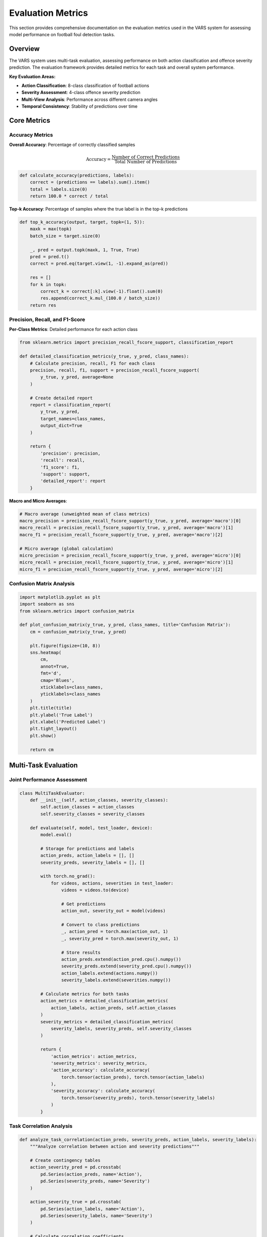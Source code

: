 Evaluation Metrics
==================

This section provides comprehensive documentation on the evaluation metrics used in the VARS system for assessing model performance on football foul detection tasks.

Overview
--------

The VARS system uses multi-task evaluation, assessing performance on both action classification and offence severity prediction. The evaluation framework provides detailed metrics for each task and overall system performance.

**Key Evaluation Areas:**

- **Action Classification**: 8-class classification of football actions
- **Severity Assessment**: 4-class offence severity prediction  
- **Multi-View Analysis**: Performance across different camera angles
- **Temporal Consistency**: Stability of predictions over time

Core Metrics
------------

Accuracy Metrics
~~~~~~~~~~~~~~~~

**Overall Accuracy**: Percentage of correctly classified samples

.. math::
   
   \text{Accuracy} = \frac{\text{Number of Correct Predictions}}{\text{Total Number of Predictions}}

.. code-block:: python

   def calculate_accuracy(predictions, labels):
       correct = (predictions == labels).sum().item()
       total = labels.size(0)
       return 100.0 * correct / total

**Top-k Accuracy**: Percentage of samples where the true label is in the top-k predictions

.. code-block:: python

   def top_k_accuracy(output, target, topk=(1, 5)):
       maxk = max(topk)
       batch_size = target.size(0)
       
       _, pred = output.topk(maxk, 1, True, True)
       pred = pred.t()
       correct = pred.eq(target.view(1, -1).expand_as(pred))
       
       res = []
       for k in topk:
           correct_k = correct[:k].view(-1).float().sum(0)
           res.append(correct_k.mul_(100.0 / batch_size))
       return res

Precision, Recall, and F1-Score
~~~~~~~~~~~~~~~~~~~~~~~~~~~~~~~

**Per-Class Metrics**: Detailed performance for each action class

.. code-block:: python

   from sklearn.metrics import precision_recall_fscore_support, classification_report
   
   def detailed_classification_metrics(y_true, y_pred, class_names):
       # Calculate precision, recall, F1 for each class
       precision, recall, f1, support = precision_recall_fscore_support(
           y_true, y_pred, average=None
       )
       
       # Create detailed report
       report = classification_report(
           y_true, y_pred, 
           target_names=class_names,
           output_dict=True
       )
       
       return {
           'precision': precision,
           'recall': recall,
           'f1_score': f1,
           'support': support,
           'detailed_report': report
       }

**Macro and Micro Averages**:

.. code-block:: python

   # Macro average (unweighted mean of class metrics)
   macro_precision = precision_recall_fscore_support(y_true, y_pred, average='macro')[0]
   macro_recall = precision_recall_fscore_support(y_true, y_pred, average='macro')[1]
   macro_f1 = precision_recall_fscore_support(y_true, y_pred, average='macro')[2]
   
   # Micro average (global calculation)
   micro_precision = precision_recall_fscore_support(y_true, y_pred, average='micro')[0]
   micro_recall = precision_recall_fscore_support(y_true, y_pred, average='micro')[1]
   micro_f1 = precision_recall_fscore_support(y_true, y_pred, average='micro')[2]

Confusion Matrix Analysis
~~~~~~~~~~~~~~~~~~~~~~~~~

.. code-block:: python

   import matplotlib.pyplot as plt
   import seaborn as sns
   from sklearn.metrics import confusion_matrix
   
   def plot_confusion_matrix(y_true, y_pred, class_names, title='Confusion Matrix'):
       cm = confusion_matrix(y_true, y_pred)
       
       plt.figure(figsize=(10, 8))
       sns.heatmap(
           cm, 
           annot=True, 
           fmt='d', 
           cmap='Blues',
           xticklabels=class_names,
           yticklabels=class_names
       )
       plt.title(title)
       plt.ylabel('True Label')
       plt.xlabel('Predicted Label')
       plt.tight_layout()
       plt.show()
       
       return cm

Multi-Task Evaluation
---------------------

Joint Performance Assessment
~~~~~~~~~~~~~~~~~~~~~~~~~~~~

.. code-block:: python

   class MultiTaskEvaluator:
       def __init__(self, action_classes, severity_classes):
           self.action_classes = action_classes
           self.severity_classes = severity_classes
       
       def evaluate(self, model, test_loader, device):
           model.eval()
           
           # Storage for predictions and labels
           action_preds, action_labels = [], []
           severity_preds, severity_labels = [], []
           
           with torch.no_grad():
               for videos, actions, severities in test_loader:
                   videos = videos.to(device)
                   
                   # Get predictions
                   action_out, severity_out = model(videos)
                   
                   # Convert to class predictions
                   _, action_pred = torch.max(action_out, 1)
                   _, severity_pred = torch.max(severity_out, 1)
                   
                   # Store results
                   action_preds.extend(action_pred.cpu().numpy())
                   severity_preds.extend(severity_pred.cpu().numpy())
                   action_labels.extend(actions.numpy())
                   severity_labels.extend(severities.numpy())
           
           # Calculate metrics for both tasks
           action_metrics = detailed_classification_metrics(
               action_labels, action_preds, self.action_classes
           )
           severity_metrics = detailed_classification_metrics(
               severity_labels, severity_preds, self.severity_classes
           )
           
           return {
               'action_metrics': action_metrics,
               'severity_metrics': severity_metrics,
               'action_accuracy': calculate_accuracy(
                   torch.tensor(action_preds), torch.tensor(action_labels)
               ),
               'severity_accuracy': calculate_accuracy(
                   torch.tensor(severity_preds), torch.tensor(severity_labels)
               )
           }

Task Correlation Analysis
~~~~~~~~~~~~~~~~~~~~~~~~~

.. code-block:: python

   def analyze_task_correlation(action_preds, severity_preds, action_labels, severity_labels):
       """Analyze correlation between action and severity predictions"""
       
       # Create contingency tables
       action_severity_pred = pd.crosstab(
           pd.Series(action_preds, name='Action'), 
           pd.Series(severity_preds, name='Severity')
       )
       
       action_severity_true = pd.crosstab(
           pd.Series(action_labels, name='Action'), 
           pd.Series(severity_labels, name='Severity')
       )
       
       # Calculate correlation coefficients
       from scipy.stats import pearsonr, spearmanr
       
       # Correlation between predicted action and severity
       corr_pred_pearson, p_pred_pearson = pearsonr(action_preds, severity_preds)
       corr_pred_spearman, p_pred_spearman = spearmanr(action_preds, severity_preds)
       
       # Correlation between true action and severity
       corr_true_pearson, p_true_pearson = pearsonr(action_labels, severity_labels)
       corr_true_spearman, p_true_spearman = spearmanr(action_labels, severity_labels)
       
       return {
           'pred_correlations': {
               'pearson': (corr_pred_pearson, p_pred_pearson),
               'spearman': (corr_pred_spearman, p_pred_spearman)
           },
           'true_correlations': {
               'pearson': (corr_true_pearson, p_true_pearson),
               'spearman': (corr_true_spearman, p_true_spearman)
           },
           'contingency_tables': {
               'predictions': action_severity_pred,
               'ground_truth': action_severity_true
           }
       }

Performance Visualization
-------------------------

ROC Curves and AUC
~~~~~~~~~~~~~~~~~~

.. code-block:: python

   from sklearn.metrics import roc_curve, auc
   from sklearn.preprocessing import label_binarize
   import matplotlib.pyplot as plt
   
   def plot_multiclass_roc(y_true, y_score, class_names, title='ROC Curves'):
       """Plot ROC curves for multi-class classification"""
       
       # Binarize the output
       y_true_bin = label_binarize(y_true, classes=range(len(class_names)))
       n_classes = y_true_bin.shape[1]
       
       # Compute ROC curve and ROC area for each class
       fpr = dict()
       tpr = dict()
       roc_auc = dict()
       
       for i in range(n_classes):
           fpr[i], tpr[i], _ = roc_curve(y_true_bin[:, i], y_score[:, i])
           roc_auc[i] = auc(fpr[i], tpr[i])
       
       # Plot ROC curves
       plt.figure(figsize=(12, 8))
       colors = plt.cm.Set3(np.linspace(0, 1, n_classes))
       
       for i, color in zip(range(n_classes), colors):
           plt.plot(
               fpr[i], tpr[i], color=color, lw=2,
               label=f'{class_names[i]} (AUC = {roc_auc[i]:.2f})'
           )
       
       plt.plot([0, 1], [0, 1], 'k--', lw=2)
       plt.xlim([0.0, 1.0])
       plt.ylim([0.0, 1.05])
       plt.xlabel('False Positive Rate')
       plt.ylabel('True Positive Rate')
       plt.title(title)
       plt.legend(loc="lower right")
       plt.grid(True)
       plt.show()
       
       return roc_auc

Precision-Recall Curves
~~~~~~~~~~~~~~~~~~~~~~~

.. code-block:: python

   from sklearn.metrics import precision_recall_curve, average_precision_score
   
   def plot_precision_recall_curves(y_true, y_score, class_names):
       """Plot precision-recall curves for multi-class classification"""
       
       y_true_bin = label_binarize(y_true, classes=range(len(class_names)))
       n_classes = y_true_bin.shape[1]
       
       plt.figure(figsize=(12, 8))
       colors = plt.cm.Set3(np.linspace(0, 1, n_classes))
       
       for i, color in zip(range(n_classes), colors):
           precision, recall, _ = precision_recall_curve(y_true_bin[:, i], y_score[:, i])
           avg_precision = average_precision_score(y_true_bin[:, i], y_score[:, i])
           
           plt.plot(
               recall, precision, color=color, lw=2,
               label=f'{class_names[i]} (AP = {avg_precision:.2f})'
           )
       
       plt.xlabel('Recall')
       plt.ylabel('Precision')
       plt.title('Precision-Recall Curves')
       plt.legend(loc="lower left")
       plt.grid(True)
       plt.show()

Performance Heatmaps
~~~~~~~~~~~~~~~~~~~

.. code-block:: python

   def create_performance_heatmap(metrics_dict, title='Performance Heatmap'):
       """Create heatmap showing performance across different metrics and classes"""
       
       # Extract metrics for visualization
       classes = list(metrics_dict.keys())
       metric_names = ['Precision', 'Recall', 'F1-Score']
       
       data = []
       for class_name in classes:
           class_metrics = metrics_dict[class_name]
           data.append([
               class_metrics['precision'],
               class_metrics['recall'], 
               class_metrics['f1-score']
           ])
       
       data = np.array(data)
       
       plt.figure(figsize=(10, 8))
       sns.heatmap(
           data,
           annot=True,
           fmt='.3f',
           cmap='RdYlBu_r',
           xticklabels=metric_names,
           yticklabels=classes,
           cbar_kws={'label': 'Score'}
       )
       plt.title(title)
       plt.tight_layout()
       plt.show()

Temporal Analysis
-----------------

Prediction Stability
~~~~~~~~~~~~~~~~~~~

.. code-block:: python

   def analyze_temporal_stability(model, video_sequences, device, window_size=5):
       """Analyze prediction stability over time windows"""
       
       model.eval()
       stability_scores = []
       
       with torch.no_grad():
           for sequence in video_sequences:
               predictions = []
               
               # Get predictions for overlapping windows
               for start_idx in range(0, len(sequence) - window_size + 1):
                   window = sequence[start_idx:start_idx + window_size]
                   window_tensor = torch.stack(window).unsqueeze(0).to(device)
                   
                   action_out, severity_out = model(window_tensor)
                   action_pred = torch.argmax(action_out, dim=1).cpu().item()
                   severity_pred = torch.argmax(severity_out, dim=1).cpu().item()
                   
                   predictions.append((action_pred, severity_pred))
               
               # Calculate stability (consistency of predictions)
               if len(predictions) > 1:
                   action_changes = sum(
                       1 for i in range(1, len(predictions)) 
                       if predictions[i][0] != predictions[i-1][0]
                   )
                   severity_changes = sum(
                       1 for i in range(1, len(predictions)) 
                       if predictions[i][1] != predictions[i-1][1]
                   )
                   
                   action_stability = 1.0 - (action_changes / (len(predictions) - 1))
                   severity_stability = 1.0 - (severity_changes / (len(predictions) - 1))
                   
                   stability_scores.append({
                       'action_stability': action_stability,
                       'severity_stability': severity_stability
                   })
       
       return stability_scores

Multi-View Performance
----------------------

View-Specific Analysis
~~~~~~~~~~~~~~~~~~~~~

.. code-block:: python

   def evaluate_per_view_performance(model, multi_view_loader, device, num_views=5):
       """Evaluate performance for each camera view separately"""
       
       model.eval()
       view_performances = {i: {'correct': 0, 'total': 0} for i in range(num_views)}
       
       with torch.no_grad():
           for batch_idx, (videos, labels) in enumerate(multi_view_loader):
               # videos shape: (batch, views, channels, frames, height, width)
               batch_size = videos.size(0)
               
               for view_idx in range(num_views):
                   # Extract single view
                   single_view = videos[:, view_idx].to(device)
                   
                   # Get predictions for this view
                   outputs = model.encoder(single_view)  # Use encoder only
                   predictions = torch.argmax(outputs, dim=1)
                   
                   # Calculate accuracy for this view
                   correct = (predictions == labels.to(device)).sum().item()
                   view_performances[view_idx]['correct'] += correct
                   view_performances[view_idx]['total'] += batch_size
       
       # Calculate accuracy per view
       view_accuracies = {}
       for view_idx in range(num_views):
           accuracy = 100.0 * view_performances[view_idx]['correct'] / view_performances[view_idx]['total']
           view_accuracies[f'view_{view_idx}'] = accuracy
       
       return view_accuracies

Aggregation Method Comparison
~~~~~~~~~~~~~~~~~~~~~~~~~~~~

.. code-block:: python

   def compare_aggregation_methods(features, labels, methods=['max', 'mean', 'attention']):
       """Compare different view aggregation methods"""
       
       results = {}
       
       for method in methods:
           if method == 'max':
               aggregated = torch.max(features, dim=1)[0]
           elif method == 'mean':
               aggregated = torch.mean(features, dim=1)
           elif method == 'attention':
               # Simplified attention mechanism
               attention_weights = torch.softmax(
                   torch.mean(features, dim=-1), dim=1
               ).unsqueeze(-1)
               aggregated = torch.sum(features * attention_weights, dim=1)
           
           # Calculate accuracy with this aggregation method
           # (This would typically involve a classifier head)
           # For demonstration, we'll use a simple distance-based approach
           
           results[method] = {
               'aggregated_features': aggregated,
               'method_name': method
           }
       
       return results

Statistical Analysis
--------------------

Significance Testing
~~~~~~~~~~~~~~~~~~~

.. code-block:: python

   from scipy.stats import ttest_rel, wilcoxon
   import numpy as np
   
   def statistical_comparison(results_a, results_b, metric='accuracy'):
       """Compare two model results statistically"""
       
       scores_a = [r[metric] for r in results_a]
       scores_b = [r[metric] for r in results_b]
       
       # Paired t-test
       t_stat, t_p_value = ttest_rel(scores_a, scores_b)
       
       # Wilcoxon signed-rank test (non-parametric)
       w_stat, w_p_value = wilcoxon(scores_a, scores_b)
       
       # Effect size (Cohen's d)
       pooled_std = np.sqrt((np.var(scores_a) + np.var(scores_b)) / 2)
       cohens_d = (np.mean(scores_a) - np.mean(scores_b)) / pooled_std
       
       return {
           'paired_ttest': {'statistic': t_stat, 'p_value': t_p_value},
           'wilcoxon': {'statistic': w_stat, 'p_value': w_p_value},
           'effect_size': cohens_d,
           'mean_difference': np.mean(scores_a) - np.mean(scores_b)
       }

Cross-Validation Analysis
~~~~~~~~~~~~~~~~~~~~~~~~

.. code-block:: python

   from sklearn.model_selection import StratifiedKFold
   
   def cross_validation_evaluation(model_class, dataset, k_folds=5):
       """Perform k-fold cross-validation evaluation"""
       
       skf = StratifiedKFold(n_splits=k_folds, shuffle=True, random_state=42)
       fold_results = []
       
       for fold, (train_idx, val_idx) in enumerate(skf.split(dataset.samples, dataset.labels)):
           print(f"Evaluating fold {fold + 1}/{k_folds}")
           
           # Create train/validation splits
           train_subset = torch.utils.data.Subset(dataset, train_idx)
           val_subset = torch.utils.data.Subset(dataset, val_idx)
           
           train_loader = DataLoader(train_subset, batch_size=32, shuffle=True)
           val_loader = DataLoader(val_subset, batch_size=32, shuffle=False)
           
           # Initialize and train model
           model = model_class()
           # ... training code ...
           
           # Evaluate on validation set
           evaluator = MultiTaskEvaluator(action_classes, severity_classes)
           fold_metrics = evaluator.evaluate(model, val_loader, device)
           
           fold_results.append({
               'fold': fold,
               'action_accuracy': fold_metrics['action_accuracy'],
               'severity_accuracy': fold_metrics['severity_accuracy'],
               'detailed_metrics': fold_metrics
           })
       
       # Calculate cross-validation statistics
       action_accuracies = [r['action_accuracy'] for r in fold_results]
       severity_accuracies = [r['severity_accuracy'] for r in fold_results]
       
       cv_results = {
           'action_accuracy': {
               'mean': np.mean(action_accuracies),
               'std': np.std(action_accuracies),
               'min': np.min(action_accuracies),
               'max': np.max(action_accuracies)
           },
           'severity_accuracy': {
               'mean': np.mean(severity_accuracies),
               'std': np.std(severity_accuracies),
               'min': np.min(severity_accuracies),
               'max': np.max(severity_accuracies)
           },
           'fold_details': fold_results
       }
       
       return cv_results

Benchmarking Framework
----------------------

Comprehensive Evaluation Pipeline
~~~~~~~~~~~~~~~~~~~~~~~~~~~~~~~~~

.. code-block:: python

   class VARSBenchmark:
       def __init__(self, models, test_datasets, device):
           self.models = models
           self.test_datasets = test_datasets
           self.device = device
           self.results = {}
       
       def run_benchmark(self):
           """Run comprehensive benchmark across all models and datasets"""
           
           for model_name, model in self.models.items():
               print(f"Benchmarking {model_name}")
               self.results[model_name] = {}
               
               for dataset_name, dataset in self.test_datasets.items():
                   print(f"  Evaluating on {dataset_name}")
                   
                   # Create data loader
                   test_loader = DataLoader(dataset, batch_size=32, shuffle=False)
                   
                   # Run evaluation
                   evaluator = MultiTaskEvaluator(
                       dataset.action_classes, 
                       dataset.severity_classes
                   )
                   
                   metrics = evaluator.evaluate(model, test_loader, self.device)
                   
                   # Add timing information
                   start_time = time.time()
                   _ = evaluator.evaluate(model, test_loader, self.device)
                   inference_time = time.time() - start_time
                   
                   self.results[model_name][dataset_name] = {
                       **metrics,
                       'inference_time': inference_time,
                       'fps': len(dataset) / inference_time
                   }
       
       def generate_report(self):
           """Generate comprehensive benchmark report"""
           
           report = "# VARS Model Benchmark Report\n\n"
           
           # Summary table
           report += "## Summary\n\n"
           report += "| Model | Dataset | Action Acc | Severity Acc | FPS |\n"
           report += "|-------|---------|------------|--------------|-----|\n"
           
           for model_name in self.results:
               for dataset_name in self.results[model_name]:
                   result = self.results[model_name][dataset_name]
                   report += f"| {model_name} | {dataset_name} | "
                   report += f"{result['action_accuracy']:.2f}% | "
                   report += f"{result['severity_accuracy']:.2f}% | "
                   report += f"{result['fps']:.1f} |\n"
           
           # Detailed analysis
           report += "\n## Detailed Analysis\n\n"
           
           for model_name in self.results:
               report += f"### {model_name}\n\n"
               
               for dataset_name in self.results[model_name]:
                   result = self.results[model_name][dataset_name]
                   report += f"**{dataset_name}:**\n"
                   report += f"- Action Accuracy: {result['action_accuracy']:.2f}%\n"
                   report += f"- Severity Accuracy: {result['severity_accuracy']:.2f}%\n"
                   report += f"- Inference Speed: {result['fps']:.1f} FPS\n"
                   report += f"- Total Inference Time: {result['inference_time']:.2f}s\n\n"
           
           return report

Export and Reporting
--------------------

Results Export
~~~~~~~~~~~~~~

.. code-block:: python

   import json
   import csv
   from datetime import datetime
   
   def export_evaluation_results(results, format='json', filename=None):
       """Export evaluation results in various formats"""
       
       timestamp = datetime.now().strftime("%Y%m%d_%H%M%S")
       
       if filename is None:
           filename = f"vars_evaluation_{timestamp}"
       
       if format == 'json':
           with open(f"{filename}.json", 'w') as f:
               json.dump(results, f, indent=2)
       
       elif format == 'csv':
           # Flatten results for CSV export
           flattened = []
           for model_name, model_results in results.items():
               for dataset_name, metrics in model_results.items():
                   row = {
                       'model': model_name,
                       'dataset': dataset_name,
                       **metrics
                   }
                   flattened.append(row)
           
           with open(f"{filename}.csv", 'w', newline='') as f:
               if flattened:
                   writer = csv.DictWriter(f, fieldnames=flattened[0].keys())
                   writer.writeheader()
                   writer.writerows(flattened)
       
       print(f"Results exported to {filename}.{format}")

Report Generation
~~~~~~~~~~~~~~~~

.. code-block:: python

   def generate_evaluation_report(results, output_path='evaluation_report.md'):
       """Generate a comprehensive evaluation report in Markdown format"""
       
       report_content = f"""# VARS Evaluation Report
   
   Generated on: {datetime.now().strftime("%Y-%m-%d %H:%M:%S")}
   
   ## Executive Summary
   
   This report presents the evaluation results of the VARS (Video Assistant Referee System) 
   for football foul detection and severity assessment.
   
   ## Model Performance Overview
   
   """
       
       # Add performance tables and visualizations
       # ... (report generation code) ...
       
       with open(output_path, 'w') as f:
           f.write(report_content)
       
       print(f"Evaluation report generated: {output_path}")

Usage Examples
--------------

Complete Evaluation Pipeline
~~~~~~~~~~~~~~~~~~~~~~~~~~~

.. code-block:: python

   # Initialize models and datasets
   models = {
       'mvit_attention': MVNetwork('mvit_v2_s', 'attention'),
       'mvit_max': MVNetwork('mvit_v2_s', 'max'),
       'r3d_attention': MVNetwork('r3d_18', 'attention')
   }
   
   test_datasets = {
       'soccernet_test': test_dataset,
       'custom_validation': custom_dataset
   }
   
   # Run comprehensive benchmark
   benchmark = VARSBenchmark(models, test_datasets, device)
   benchmark.run_benchmark()
   
   # Generate and export results
   report = benchmark.generate_report()
   print(report)
   
   # Export detailed results
   export_evaluation_results(benchmark.results, format='json')
   export_evaluation_results(benchmark.results, format='csv')

This comprehensive evaluation framework provides thorough assessment capabilities for the VARS system, enabling detailed performance analysis and comparison across different model configurations and datasets.
